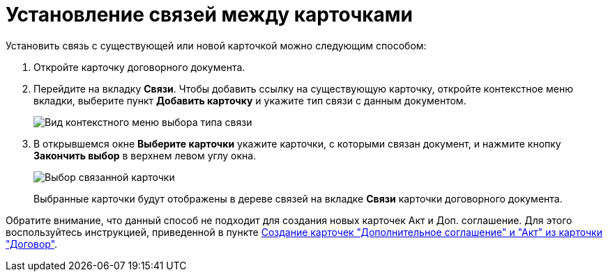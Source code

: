 = Установление связей между карточками

Установить связь с существующей или новой карточкой можно следующим способом:

. Откройте карточку договорного документа.
. Перейдите на вкладку *Связи*. Чтобы добавить ссылку на существующую карточку, откройте контекстное меню вкладки, выберите пункт *Добавить карточку* и укажите тип связи с данным документом.
+
image::Adding_Cards_Connected.png[Вид контекстного меню выбора типа связи]
. В открывшемся окне *Выберите карточки* укажите карточки, с которыми связан документ, и нажмите кнопку *Закончить выбор* в верхнем левом углу окна.
+
image::Doc_Link_Choice.png[Выбор связанной карточки]
+
Выбранные карточки будут отображены в дереве связей на вкладке *Связи* карточки договорного документа.

Обратите внимание, что данный способ не подходит для создания новых карточек Акт и Доп. соглашение. Для этого воспользуйтесь инструкцией, приведенной в пункте xref:task_Creat_ActSAgr_of_CardsContract.adoc[Создание карточек "Дополнительное соглашение" и "Акт" из карточки "Договор"].
